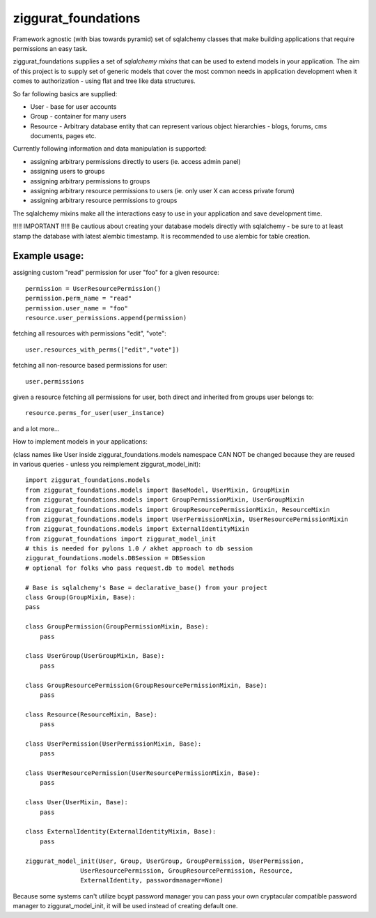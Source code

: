 ziggurat_foundations
=====================

Framework agnostic (with bias towards pyramid) set of sqlalchemy 
classes that make building applications that require permissions an easy task.

ziggurat_foundations supplies a set of *sqlalchemy mixins* that can be used to extend
models in your application. The aim of this project is to supply set of generic 
models that cover the most common needs in application development when it comes 
to authorization - using flat and tree like data structures.

So far following basics are supplied:

- User - base for user accounts
- Group - container for many users 
- Resource - Arbitrary database entity that can represent various object hierarchies - blogs, forums, cms documents, pages etc.

Currently following information and data manipulation is supported:

- assigning arbitrary permissions directly to users (ie. access admin panel) 
- assigning users to groups
- assigning arbitrary permissions to groups 
- assigning arbitrary resource permissions to users (ie. only user X can access  private forum)
- assigning arbitrary resource permissions to groups 
 
The sqlalchemy mixins make all the interactions easy to use in your application 
and save development time.

!!!!! IMPORTANT !!!!!
Be cautious about creating your database models directly with sqlalchemy - be sure
to at least stamp the database with latest alembic timestamp. It is recommended 
to use alembic for table creation.

Example usage:
--------------

assigning custom "read" permission for user "foo" for a given resource::

    permission = UserResourcePermission()
    permission.perm_name = "read"
    permission.user_name = "foo"
    resource.user_permissions.append(permission)   

fetching all resources with permissions "edit", "vote"::

    user.resources_with_perms(["edit","vote"])

fetching all non-resource based permissions for user::

    user.permissions

given a resource fetching all permissions for user, both direct and  
inherited from groups user belongs to::

    resource.perms_for_user(user_instance)

and a lot more...



How to implement models in your applications:

(class names like User inside ziggurat_foundations.models namespace CAN NOT be changed 
because they are reused in various queries - unless you reimplement ziggurat_model_init)::

    import ziggurat_foundations.models
    from ziggurat_foundations.models import BaseModel, UserMixin, GroupMixin
    from ziggurat_foundations.models import GroupPermissionMixin, UserGroupMixin 
    from ziggurat_foundations.models import GroupResourcePermissionMixin, ResourceMixin 
    from ziggurat_foundations.models import UserPermissionMixin, UserResourcePermissionMixin
    from ziggurat_foundations.models import ExternalIdentityMixin
    from ziggurat_foundations import ziggurat_model_init
    # this is needed for pylons 1.0 / akhet approach to db session
    ziggurat_foundations.models.DBSession = DBSession 
    # optional for folks who pass request.db to model methods

    # Base is sqlalchemy's Base = declarative_base() from your project     
    class Group(GroupMixin, Base):
    pass
    
    class GroupPermission(GroupPermissionMixin, Base):
        pass
    
    class UserGroup(UserGroupMixin, Base):
        pass
    
    class GroupResourcePermission(GroupResourcePermissionMixin, Base):
        pass
    
    class Resource(ResourceMixin, Base):
        pass
    
    class UserPermission(UserPermissionMixin, Base):
        pass
    
    class UserResourcePermission(UserResourcePermissionMixin, Base):
        pass
    
    class User(UserMixin, Base):
        pass

    class ExternalIdentity(ExternalIdentityMixin, Base):
        pass
    
    ziggurat_model_init(User, Group, UserGroup, GroupPermission, UserPermission,
                   UserResourcePermission, GroupResourcePermission, Resource,
                   ExternalIdentity, passwordmanager=None)
                   
Because some systems can't utilize bcypt password manager you can pass your own
cryptacular compatible password manager to ziggurat_model_init, it will be used  
instead of creating default one.